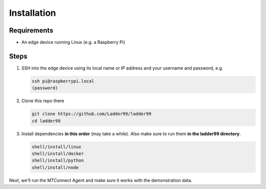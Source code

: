 **************
Installation
**************

Requirements
-----------------------

- An edge device running Linux (e.g. a Raspberry Pi)


Steps
-----------------------

#. SSH into the edge device using its local name or IP address and your username and password, e.g.

   .. code:: console

      ssh pi@raspberrypi.local
      (password)

#. Clone this repo there

   .. code:: console

      git clone https://github.com/Ladder99/ladder99
      cd ladder99

#. Install dependencies **in this order** (may take a while). Also make sure to run them **in the ladder99 directory**.

   .. code:: console

      shell/install/linux
      shell/install/docker
      shell/install/python
      shell/install/node

Next, we'll run the MTConnect Agent and make sure it works with the demonstration data.
